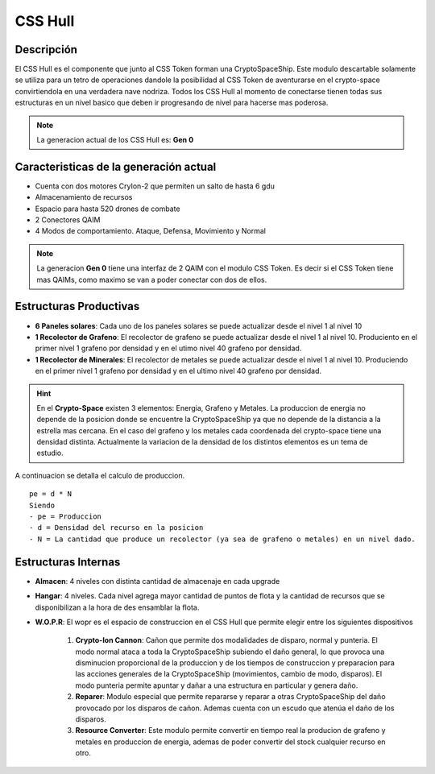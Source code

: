CSS Hull
========

.. image:: cryptospaceship.png
    :width: 400px
    :alt: CryptoSpaceShip
    :align: center


Descripción 
-----------

El CSS Hull es el componente que junto al CSS Token forman una CryptoSpaceShip. Este modulo descartable solamente se utiliza para un tetro de operaciones dandole la posibilidad al CSS Token de aventurarse en el crypto-space convirtiendola en una verdadera nave nodriza.
Todos los CSS Hull al momento de conectarse tienen todas sus estructuras en un nivel basico que deben ir progresando de nivel para hacerse mas poderosa.


.. image:: csssocket.png
    :width: 400px
    :alt: Conexion CSS Token y CSS Hull
    :align: center


.. note::
    La generacion actual de los CSS Hull es: **Gen 0**


Caracteristicas de la generación actual 
---------------------------------------

- Cuenta con dos motores CryIon-2 que permiten un salto de hasta 6 gdu

- Almacenamiento de recursos 

- Espacio para hasta 520 drones de combate

- 2 Conectores QAIM

- 4 Modos de comportamiento. Ataque, Defensa, Movimiento y Normal


.. note::
    La generacion **Gen 0** tiene una interfaz de 2 QAIM con el modulo CSS Token. Es decir si el CSS Token tiene mas QAIMs, como maximo se van a poder conectar con dos de ellos.
    

Estructuras Productivas
-----------------------

- **6 Paneles solares**: Cada uno de los paneles solares se puede actualizar desde el nivel 1 al nivel 10

- **1 Recolector de Grafeno**: El recolector de grafeno se puede actualizar desde el nivel 1 al nivel 10. Produciento en el primer nivel 1 grafeno por densidad y en el utimo nivel 40 grafeno por densidad.

- **1 Recolector de Minerales**: El recolector de metales se puede actualizar desde el nivel 1 al nivel 10. Produciendo en el primer nivel 1 grafeno por densidad y en el ultimo nivel 40 grafeno por densidad.


.. hint::
    En el **Crypto-Space** existen 3 elementos: Energia, Grafeno y Metales. La produccion de energia no depende de la posicion donde se encuentre la CryptoSpaceShip ya que no depende de la distancia a la estrella mas cercana. En el caso del grafeno y los metales cada coordenada del crypto-space tiene una densidad distinta. 
    Actualmente la variacion de la densidad de los distintos elementos es un tema de estudio.


A continuacion se detalla el calculo de produccion.

::

    pe = d * N
    Siendo
    - pe = Produccion
    - d = Densidad del recurso en la posicion
    - N = La cantidad que produce un recolector (ya sea de grafeno o metales) en un nivel dado.


Estructuras Internas
--------------------

- **Almacen**: 4 niveles con distinta cantidad de almacenaje en cada upgrade

- **Hangar**: 4 niveles. Cada nivel agrega mayor cantidad de puntos de flota y la cantidad de recursos que se disponibilizan a la hora de des ensamblar la flota.

- **W.O.P.R**: El wopr es el espacio de construccion en el CSS Hull que permite elegir entre los siguientes dispositivos

    1. **Crypto-Ion Cannon**: Cañon que permite dos modalidades de disparo, normal y punteria. El modo normal ataca a toda la CryptoSpaceShip subiendo el daño general, lo que provoca una disminucion proporcional de la produccion y de los tiempos de construccion y preparacion para las acciones generales de la CryptoSpaceShip (movimientos, cambio de modo, disparos). El modo punteria permite apuntar y dañar a una estructura en particular y genera daño.

    2. **Reparer**: Modulo especial que permite repararse y reparar a otras CryptoSpaceShip del daño provocado por los disparos de cañon. Ademas cuenta con un escudo que atenúa el daño de los disparos. 

    3. **Resource Converter**: Este modulo permite convertir en tiempo real la producion de grafeno y metales en produccion de energia, ademas de poder convertir del stock cualquier recurso en otro.







   






